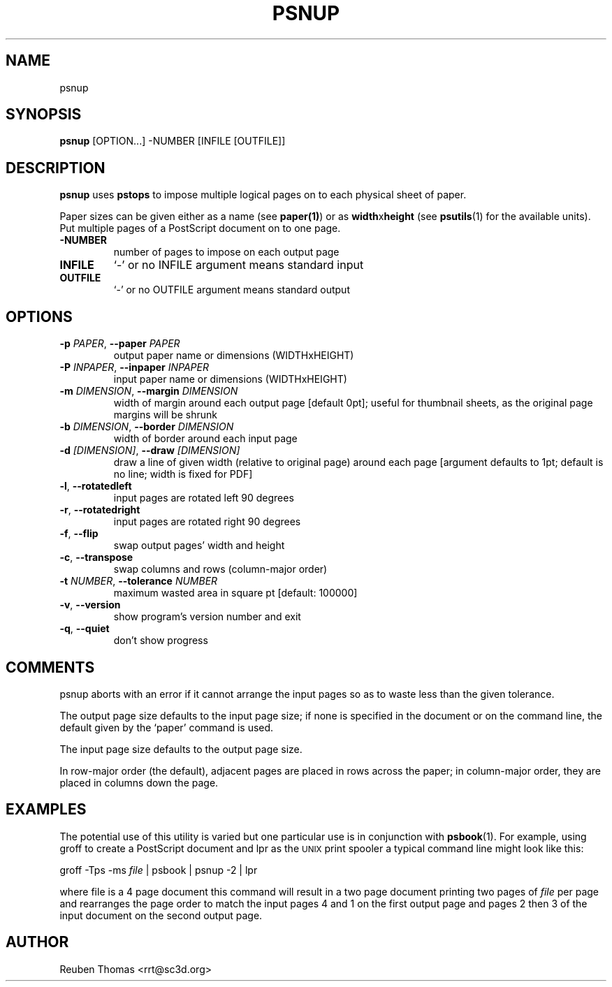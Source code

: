 .TH PSNUP "1" "2025\-09\-03" "psutils 3.3.13" "User Commands"
.SH NAME
psnup
.SH SYNOPSIS
.B psnup
[OPTION...] -NUMBER [INFILE [OUTFILE]]
.SH DESCRIPTION
.PP
.B psnup
uses
.B pstops
to impose multiple logical pages on to each physical sheet of paper.
.PP
Paper sizes can be given either as a name (see
.BR paper(1) )
or as \fBwidth\fRx\fBheight\fR (see
.BR psutils (1)
for the available units).
Put multiple pages of a PostScript document on to one page.

.TP
\fB\-NUMBER\fR
number of pages to impose on each output page

.TP
\fBINFILE\fR
`\-' or no INFILE argument means standard input

.TP
\fBOUTFILE\fR
`\-' or no OUTFILE argument means standard output

.SH OPTIONS
.TP
\fB\-p\fR \fI\,PAPER\/\fR, \fB\-\-paper\fR \fI\,PAPER\/\fR
output paper name or dimensions (WIDTHxHEIGHT)

.TP
\fB\-P\fR \fI\,INPAPER\/\fR, \fB\-\-inpaper\fR \fI\,INPAPER\/\fR
input paper name or dimensions (WIDTHxHEIGHT)

.TP
\fB\-m\fR \fI\,DIMENSION\/\fR, \fB\-\-margin\fR \fI\,DIMENSION\/\fR
width of margin around each output page
[default 0pt]; useful for thumbnail sheets,
as the original page margins will be shrunk

.TP
\fB\-b\fR \fI\,DIMENSION\/\fR, \fB\-\-border\fR \fI\,DIMENSION\/\fR
width of border around each input page

.TP
\fB\-d\fR \fI\,[DIMENSION]\/\fR, \fB\-\-draw\fR \fI\,[DIMENSION]\/\fR
draw a line of given width (relative to original
page) around each page [argument defaults to 1pt;
default is no line; width is fixed for PDF]

.TP
\fB\-l\fR, \fB\-\-rotatedleft\fR
input pages are rotated left 90 degrees

.TP
\fB\-r\fR, \fB\-\-rotatedright\fR
input pages are rotated right 90 degrees

.TP
\fB\-f\fR, \fB\-\-flip\fR
swap output pages' width and height

.TP
\fB\-c\fR, \fB\-\-transpose\fR
swap columns and rows (column\-major order)

.TP
\fB\-t\fR \fI\,NUMBER\/\fR, \fB\-\-tolerance\fR \fI\,NUMBER\/\fR
maximum wasted area in square pt [default: 100000]

.TP
\fB\-v\fR, \fB\-\-version\fR
show program's version number and exit

.TP
\fB\-q\fR, \fB\-\-quiet\fR
don't show progress

.SH COMMENTS
psnup aborts with an error if it cannot arrange the input pages so as to
waste less than the given tolerance.

The output page size defaults to the input page size; if none is specified
in the document or on the command line, the default given by the `paper'
command is used.

The input page size defaults to the output page size.

In row\-major order (the default), adjacent pages are placed in rows
across the paper; in column\-major order, they are placed in columns down
the page.
.SH EXAMPLES
The potential use of this utility is varied but one particular
use is in conjunction with
.BR psbook (1).
For example, using groff to create a PostScript document and lpr as
the
.SM UNIX
print spooler a typical command line might look like this:
.sp
groff -Tps -ms \fIfile\fP | psbook | psnup -2 | lpr
.sp
where file is a 4 page document this command will result in a
two page document printing two pages of \fIfile\fP per page and
rearranges the page order to match the input pages 4 and 1
on the first output page and
pages 2 then 3 of the input document
on the second output page.

.SH AUTHOR
.nf
Reuben Thomas <rrt@sc3d.org>
.fi
